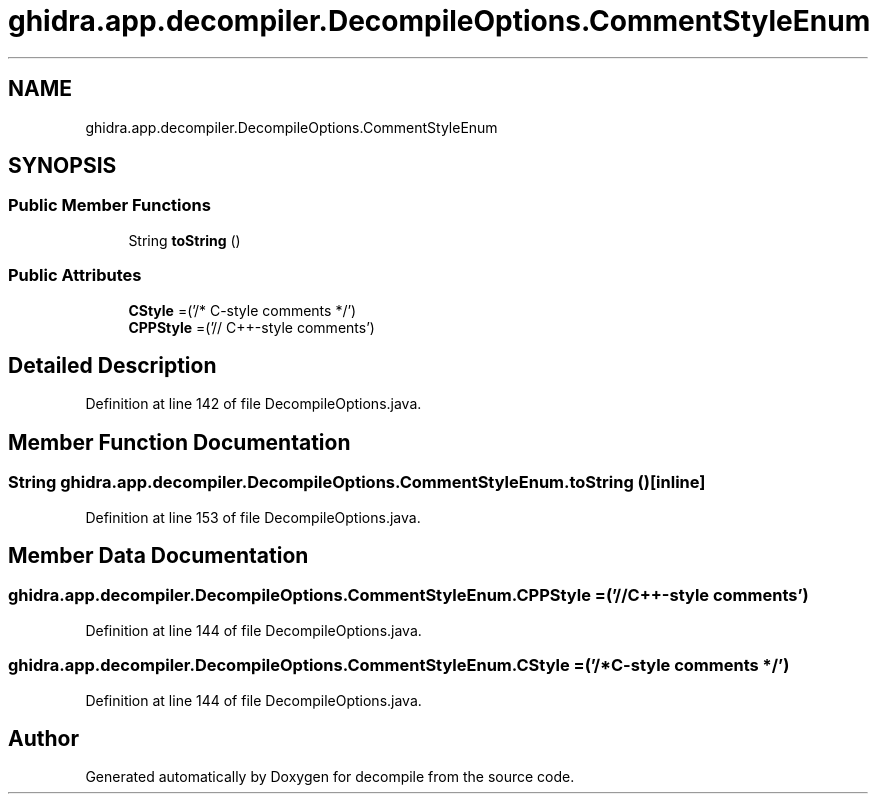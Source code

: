 .TH "ghidra.app.decompiler.DecompileOptions.CommentStyleEnum" 3 "Sun Apr 14 2019" "decompile" \" -*- nroff -*-
.ad l
.nh
.SH NAME
ghidra.app.decompiler.DecompileOptions.CommentStyleEnum
.SH SYNOPSIS
.br
.PP
.SS "Public Member Functions"

.in +1c
.ti -1c
.RI "String \fBtoString\fP ()"
.br
.in -1c
.SS "Public Attributes"

.in +1c
.ti -1c
.RI "\fBCStyle\fP =('/* C\-style comments */')"
.br
.ti -1c
.RI "\fBCPPStyle\fP =('// C++\-style comments')"
.br
.in -1c
.SH "Detailed Description"
.PP 
Definition at line 142 of file DecompileOptions\&.java\&.
.SH "Member Function Documentation"
.PP 
.SS "String ghidra\&.app\&.decompiler\&.DecompileOptions\&.CommentStyleEnum\&.toString ()\fC [inline]\fP"

.PP
Definition at line 153 of file DecompileOptions\&.java\&.
.SH "Member Data Documentation"
.PP 
.SS "ghidra\&.app\&.decompiler\&.DecompileOptions\&.CommentStyleEnum\&.CPPStyle =('// C++\-style comments')"

.PP
Definition at line 144 of file DecompileOptions\&.java\&.
.SS "ghidra\&.app\&.decompiler\&.DecompileOptions\&.CommentStyleEnum\&.CStyle =('/* C\-style comments */')"

.PP
Definition at line 144 of file DecompileOptions\&.java\&.

.SH "Author"
.PP 
Generated automatically by Doxygen for decompile from the source code\&.
